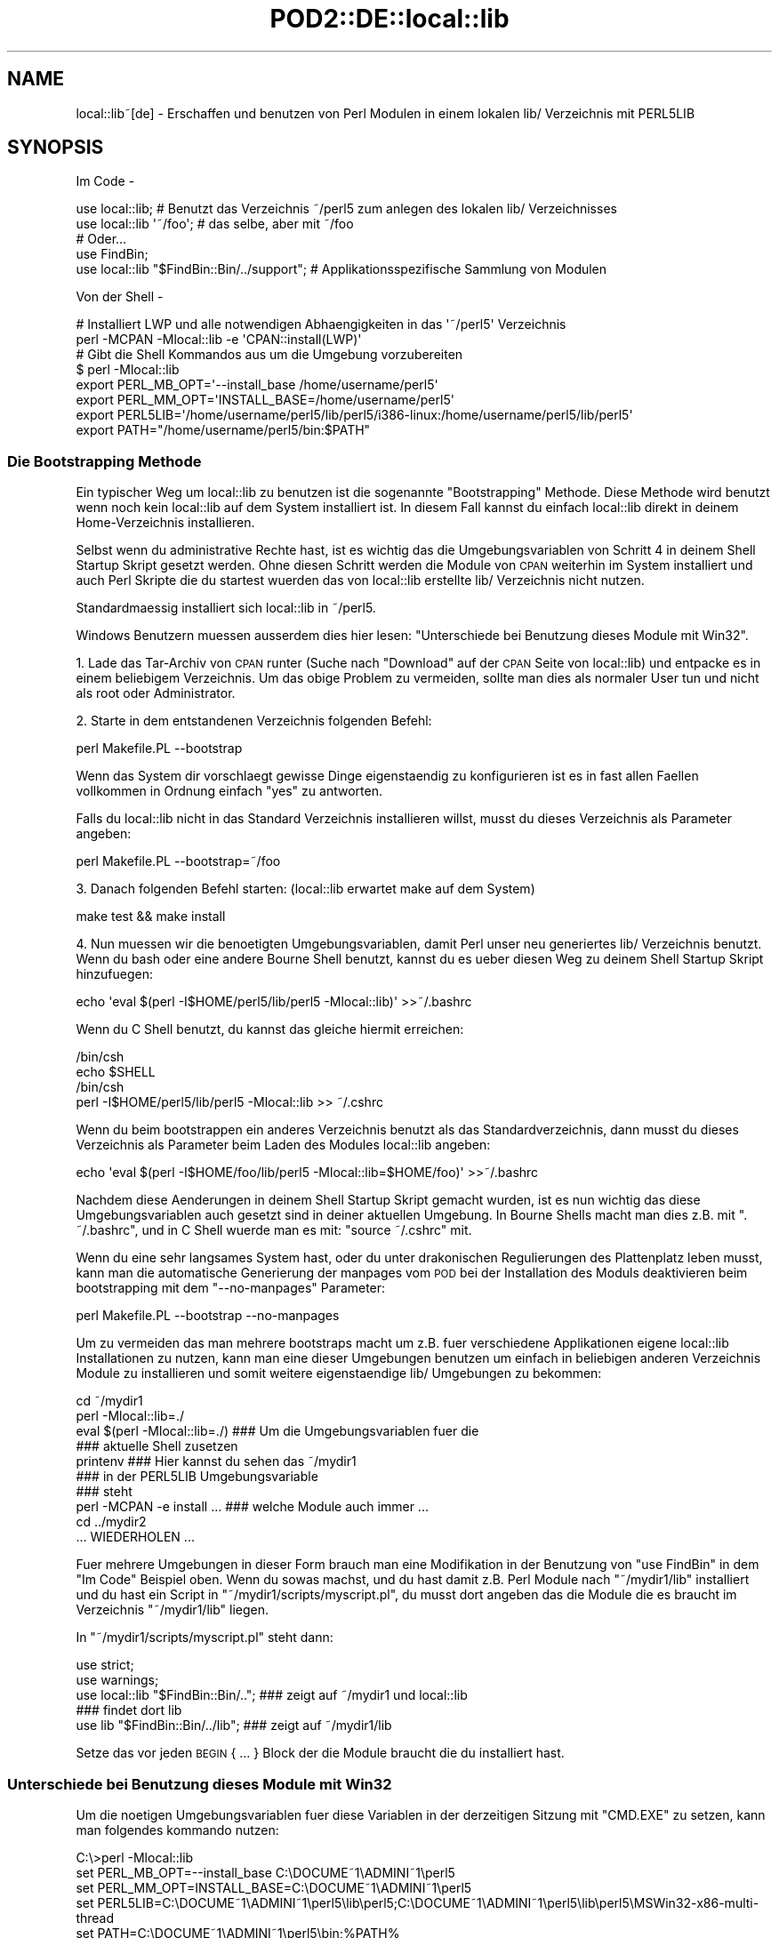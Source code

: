 .\" Automatically generated by Pod::Man 2.22 (Pod::Simple 3.07)
.\"
.\" Standard preamble:
.\" ========================================================================
.de Sp \" Vertical space (when we can't use .PP)
.if t .sp .5v
.if n .sp
..
.de Vb \" Begin verbatim text
.ft CW
.nf
.ne \\$1
..
.de Ve \" End verbatim text
.ft R
.fi
..
.\" Set up some character translations and predefined strings.  \*(-- will
.\" give an unbreakable dash, \*(PI will give pi, \*(L" will give a left
.\" double quote, and \*(R" will give a right double quote.  \*(C+ will
.\" give a nicer C++.  Capital omega is used to do unbreakable dashes and
.\" therefore won't be available.  \*(C` and \*(C' expand to `' in nroff,
.\" nothing in troff, for use with C<>.
.tr \(*W-
.ds C+ C\v'-.1v'\h'-1p'\s-2+\h'-1p'+\s0\v'.1v'\h'-1p'
.ie n \{\
.    ds -- \(*W-
.    ds PI pi
.    if (\n(.H=4u)&(1m=24u) .ds -- \(*W\h'-12u'\(*W\h'-12u'-\" diablo 10 pitch
.    if (\n(.H=4u)&(1m=20u) .ds -- \(*W\h'-12u'\(*W\h'-8u'-\"  diablo 12 pitch
.    ds L" ""
.    ds R" ""
.    ds C` ""
.    ds C' ""
'br\}
.el\{\
.    ds -- \|\(em\|
.    ds PI \(*p
.    ds L" ``
.    ds R" ''
'br\}
.\"
.\" Escape single quotes in literal strings from groff's Unicode transform.
.ie \n(.g .ds Aq \(aq
.el       .ds Aq '
.\"
.\" If the F register is turned on, we'll generate index entries on stderr for
.\" titles (.TH), headers (.SH), subsections (.SS), items (.Ip), and index
.\" entries marked with X<> in POD.  Of course, you'll have to process the
.\" output yourself in some meaningful fashion.
.ie \nF \{\
.    de IX
.    tm Index:\\$1\t\\n%\t"\\$2"
..
.    nr % 0
.    rr F
.\}
.el \{\
.    de IX
..
.\}
.\"
.\" Accent mark definitions (@(#)ms.acc 1.5 88/02/08 SMI; from UCB 4.2).
.\" Fear.  Run.  Save yourself.  No user-serviceable parts.
.    \" fudge factors for nroff and troff
.if n \{\
.    ds #H 0
.    ds #V .8m
.    ds #F .3m
.    ds #[ \f1
.    ds #] \fP
.\}
.if t \{\
.    ds #H ((1u-(\\\\n(.fu%2u))*.13m)
.    ds #V .6m
.    ds #F 0
.    ds #[ \&
.    ds #] \&
.\}
.    \" simple accents for nroff and troff
.if n \{\
.    ds ' \&
.    ds ` \&
.    ds ^ \&
.    ds , \&
.    ds ~ ~
.    ds /
.\}
.if t \{\
.    ds ' \\k:\h'-(\\n(.wu*8/10-\*(#H)'\'\h"|\\n:u"
.    ds ` \\k:\h'-(\\n(.wu*8/10-\*(#H)'\`\h'|\\n:u'
.    ds ^ \\k:\h'-(\\n(.wu*10/11-\*(#H)'^\h'|\\n:u'
.    ds , \\k:\h'-(\\n(.wu*8/10)',\h'|\\n:u'
.    ds ~ \\k:\h'-(\\n(.wu-\*(#H-.1m)'~\h'|\\n:u'
.    ds / \\k:\h'-(\\n(.wu*8/10-\*(#H)'\z\(sl\h'|\\n:u'
.\}
.    \" troff and (daisy-wheel) nroff accents
.ds : \\k:\h'-(\\n(.wu*8/10-\*(#H+.1m+\*(#F)'\v'-\*(#V'\z.\h'.2m+\*(#F'.\h'|\\n:u'\v'\*(#V'
.ds 8 \h'\*(#H'\(*b\h'-\*(#H'
.ds o \\k:\h'-(\\n(.wu+\w'\(de'u-\*(#H)/2u'\v'-.3n'\*(#[\z\(de\v'.3n'\h'|\\n:u'\*(#]
.ds d- \h'\*(#H'\(pd\h'-\w'~'u'\v'-.25m'\f2\(hy\fP\v'.25m'\h'-\*(#H'
.ds D- D\\k:\h'-\w'D'u'\v'-.11m'\z\(hy\v'.11m'\h'|\\n:u'
.ds th \*(#[\v'.3m'\s+1I\s-1\v'-.3m'\h'-(\w'I'u*2/3)'\s-1o\s+1\*(#]
.ds Th \*(#[\s+2I\s-2\h'-\w'I'u*3/5'\v'-.3m'o\v'.3m'\*(#]
.ds ae a\h'-(\w'a'u*4/10)'e
.ds Ae A\h'-(\w'A'u*4/10)'E
.    \" corrections for vroff
.if v .ds ~ \\k:\h'-(\\n(.wu*9/10-\*(#H)'\s-2\u~\d\s+2\h'|\\n:u'
.if v .ds ^ \\k:\h'-(\\n(.wu*10/11-\*(#H)'\v'-.4m'^\v'.4m'\h'|\\n:u'
.    \" for low resolution devices (crt and lpr)
.if \n(.H>23 .if \n(.V>19 \
\{\
.    ds : e
.    ds 8 ss
.    ds o a
.    ds d- d\h'-1'\(ga
.    ds D- D\h'-1'\(hy
.    ds th \o'bp'
.    ds Th \o'LP'
.    ds ae ae
.    ds Ae AE
.\}
.rm #[ #] #H #V #F C
.\" ========================================================================
.\"
.IX Title "POD2::DE::local::lib 3"
.TH POD2::DE::local::lib 3 "2013-09-10" "perl v5.10.1" "User Contributed Perl Documentation"
.\" For nroff, turn off justification.  Always turn off hyphenation; it makes
.\" way too many mistakes in technical documents.
.if n .ad l
.nh
.SH "NAME"
local::lib~[de] \- Erschaffen und benutzen von Perl Modulen in einem lokalen lib/ Verzeichnis mit PERL5LIB
.SH "SYNOPSIS"
.IX Header "SYNOPSIS"
Im Code \-
.PP
.Vb 1
\&  use local::lib; # Benutzt das Verzeichnis ~/perl5 zum anlegen des lokalen lib/ Verzeichnisses
\&
\&  use local::lib \*(Aq~/foo\*(Aq; # das selbe, aber mit ~/foo
\&
\&  # Oder...
\&  use FindBin;
\&  use local::lib "$FindBin::Bin/../support";  # Applikationsspezifische Sammlung von Modulen
.Ve
.PP
Von der Shell \-
.PP
.Vb 2
\&  # Installiert LWP und alle notwendigen Abha\*:ngigkeiten in das \*(Aq~/perl5\*(Aq Verzeichnis
\&  perl \-MCPAN \-Mlocal::lib \-e \*(AqCPAN::install(LWP)\*(Aq
\&
\&  # Gibt die Shell Kommandos aus um die Umgebung vorzubereiten
\&  $ perl \-Mlocal::lib
\&  export PERL_MB_OPT=\*(Aq\-\-install_base /home/username/perl5\*(Aq
\&  export PERL_MM_OPT=\*(AqINSTALL_BASE=/home/username/perl5\*(Aq
\&  export PERL5LIB=\*(Aq/home/username/perl5/lib/perl5/i386\-linux:/home/username/perl5/lib/perl5\*(Aq
\&  export PATH="/home/username/perl5/bin:$PATH"
.Ve
.SS "Die Bootstrapping Methode"
.IX Subsection "Die Bootstrapping Methode"
Ein typischer Weg um local::lib zu benutzen ist die sogenannte \*(L"Bootstrapping\*(R" Methode.
Diese Methode wird benutzt wenn noch kein local::lib auf dem System installiert ist.
In diesem Fall kannst du einfach local::lib direkt in deinem Home-Verzeichnis installieren.
.PP
Selbst wenn du administrative Rechte hast, ist es wichtig das die Umgebungsvariablen von
Schritt 4 in deinem Shell Startup Skript gesetzt werden. Ohne diesen Schritt werden die
Module von \s-1CPAN\s0 weiterhin im System installiert und auch Perl Skripte die du startest
wu\*:rden das von local::lib erstellte lib/ Verzeichnis nicht nutzen.
.PP
Standardma\*:\*8ig installiert sich local::lib in ~/perl5.
.PP
Windows Benutzern mu\*:ssen ausserdem dies hier lesen:
\&\*(L"Unterschiede bei Benutzung dieses Module mit Win32\*(R".
.PP
1. Lade das Tar-Archiv von \s-1CPAN\s0 runter (Suche nach \*(L"Download\*(R" auf der \s-1CPAN\s0 Seite von
local::lib) und entpacke es in einem beliebigem Verzeichnis. Um das obige Problem zu
vermeiden, sollte man dies als normaler User tun und nicht als root oder Administrator.
.PP
2. Starte in dem entstandenen Verzeichnis folgenden Befehl:
.PP
.Vb 1
\&  perl Makefile.PL \-\-bootstrap
.Ve
.PP
Wenn das System dir vorschla\*:gt gewisse Dinge eigensta\*:ndig zu konfigurieren ist es in
fast allen Fa\*:llen vollkommen in Ordnung einfach \*(L"yes\*(R" zu antworten.
.PP
Falls du local::lib nicht in das Standard Verzeichnis installieren willst, musst du
dieses Verzeichnis als Parameter angeben:
.PP
.Vb 1
\&  perl Makefile.PL \-\-bootstrap=~/foo
.Ve
.PP
3. Danach folgenden Befehl starten: (local::lib erwartet make auf dem System)
.PP
.Vb 1
\&  make test && make install
.Ve
.PP
4. Nun mu\*:ssen wir die beno\*:tigten Umgebungsvariablen, damit Perl unser neu generiertes
lib/ Verzeichnis benutzt. Wenn du bash oder eine andere Bourne Shell benutzt, kannst
du es u\*:ber diesen Weg zu deinem Shell Startup Skript hinzufu\*:gen:
.PP
.Vb 1
\&  echo \*(Aqeval $(perl \-I$HOME/perl5/lib/perl5 \-Mlocal::lib)\*(Aq >>~/.bashrc
.Ve
.PP
Wenn du C Shell benutzt, du kannst das gleiche hiermit erreichen:
.PP
.Vb 4
\&  /bin/csh
\&  echo $SHELL
\&  /bin/csh
\&  perl \-I$HOME/perl5/lib/perl5 \-Mlocal::lib >> ~/.cshrc
.Ve
.PP
Wenn du beim bootstrappen ein anderes Verzeichnis benutzt als das Standardverzeichnis,
dann musst du dieses Verzeichnis als Parameter beim Laden des Modules local::lib angeben:
.PP
.Vb 1
\&  echo \*(Aqeval $(perl \-I$HOME/foo/lib/perl5 \-Mlocal::lib=$HOME/foo)\*(Aq >>~/.bashrc
.Ve
.PP
Nachdem diese A\*:nderungen in deinem Shell Startup Skript gemacht wurden, ist es nun wichtig
das diese Umgebungsvariablen auch gesetzt sind in deiner aktuellen Umgebung. In Bourne
Shells macht man dies z.B. mit \f(CW\*(C`. ~/.bashrc\*(C'\fR, und in C Shell wu\*:rde man es mit:
\&\f(CW\*(C`source ~/.cshrc\*(C'\fR mit.
.PP
Wenn du eine sehr langsames System hast, oder du unter drakonischen Regulierungen des
Plattenplatz leben musst, kann man die automatische Generierung der manpages vom \s-1POD\s0
bei der Installation des Moduls deaktivieren beim bootstrapping mit dem \f(CW\*(C`\-\-no\-manpages\*(C'\fR
Parameter:
.PP
.Vb 1
\&  perl Makefile.PL \-\-bootstrap \-\-no\-manpages
.Ve
.PP
Um zu vermeiden das man mehrere bootstraps macht um z.B. fu\*:r verschiedene Applikationen
eigene local::lib Installationen zu nutzen, kann man eine dieser Umgebungen benutzen
um einfach in beliebigen anderen Verzeichnis Module zu installieren und somit weitere
eigensta\*:ndige lib/ Umgebungen zu bekommen:
.PP
.Vb 4
\&  cd ~/mydir1
\&  perl \-Mlocal::lib=./
\&  eval $(perl \-Mlocal::lib=./)  ### Um die Umgebungsvariablen fu\*:r die
\&                                ### aktuelle Shell zusetzen
\&
\&  printenv                      ### Hier kannst du sehen das ~/mydir1
\&                                ### in der PERL5LIB Umgebungsvariable
\&                                ### steht
\&
\&  perl \-MCPAN \-e install ...    ### welche Module auch immer ...
\&  cd ../mydir2
\&
\&  ... WIEDERHOLEN ...
.Ve
.PP
Fu\*:r mehrere Umgebungen in dieser Form brauch man eine Modifikation in der
Benutzung von \f(CW\*(C`use FindBin\*(C'\fR in dem \*(L"Im Code\*(R" Beispiel oben.
Wenn du sowas machst, und du hast damit z.B. Perl Module nach \f(CW\*(C`~/mydir1/lib\*(C'\fR installiert und du hast ein Script in \f(CW\*(C`~/mydir1/scripts/myscript.pl\*(C'\fR, du musst dort angeben das die Module
die es braucht im Verzeichnis \f(CW\*(C`~/mydir1/lib\*(C'\fR liegen.
.PP
In \f(CW\*(C`~/mydir1/scripts/myscript.pl\*(C'\fR steht dann:
.PP
.Vb 5
\&  use strict;
\&  use warnings;
\&  use local::lib "$FindBin::Bin/..";  ### zeigt auf ~/mydir1 und local::lib
\&                                      ### findet dort lib
\&  use lib "$FindBin::Bin/../lib";     ### zeigt auf ~/mydir1/lib
.Ve
.PP
Setze das vor jeden \s-1BEGIN\s0 { ... } Block der die Module braucht die du
installiert hast.
.SS "Unterschiede bei Benutzung dieses Module mit Win32"
.IX Subsection "Unterschiede bei Benutzung dieses Module mit Win32"
Um die no\*:tigen Umgebungsvariablen fu\*:r diese Variablen in der derzeitigen
Sitzung mit \f(CW\*(C`CMD.EXE\*(C'\fR zu setzen, kann man folgendes kommando nutzen:
.PP
.Vb 5
\&  C:\e>perl \-Mlocal::lib
\&  set PERL_MB_OPT=\-\-install_base C:\eDOCUME~1\eADMINI~1\eperl5
\&  set PERL_MM_OPT=INSTALL_BASE=C:\eDOCUME~1\eADMINI~1\eperl5
\&  set PERL5LIB=C:\eDOCUME~1\eADMINI~1\eperl5\elib\eperl5;C:\eDOCUME~1\eADMINI~1\eperl5\elib\eperl5\eMSWin32\-x86\-multi\-thread
\&  set PATH=C:\eDOCUME~1\eADMINI~1\eperl5\ebin;%PATH%
\&
\&  ### Um die Umgebungsvariablen fu\*:r diese Shell alleine zu setzen
\&  C:\e>perl \-Mlocal::lib > %TEMP%\etmp.bat && %TEMP%\etmp.bat && del %TEMP%\etemp.bat
\&  ### anstelle von $(perl \-Mlocal::lib=./) in bash.
.Ve
.PP
Wenn du willst das die Umgebungsvariablen dauerhaft gesetzt sind, musst du diese
in Systemsteuerung / System dauerhaft selber eintragen oder
App::local::lib::Win32Helper benutzen.
.PP
Die \*(L"~\*(R" wird u\*:bersetzt zu dem Benutzer Profil Verzeichnis (das Verzeichnis was
beim User als \*(L"Dokumente und Einstellungen\*(R" bekannt ist unter Windows \s-1XP\s0 und
vorher oder das \*(L"Benutzer\*(R" Verzeichnis bei Windows Vista und spa\*:ter), solange
\&\f(CW$ENV\fR{\s-1HOME\s0} nicht gesetzt ist. Das Verzeichnis wird hierbei zu dem korrekten
Kurznamen umgewandelt, und muss daher definitiv existieren, und wird um die
no\*:tigen Unterverzeichnise erweitert.
.SH "GRUNDPRINZIP"
.IX Header "GRUNDPRINZIP"
Die Version von den Perl Paketen die man beno\*:tigt fu\*:r spezifische Aufgaben sind
sehr ha\*:ufig nicht die richtigen oder korrekten Versionen auf dem System
vorinstalliert. Ein Updaten von diesen Modulen ist in vielen Fa\*:llen einfach
nicht mo\*:glich weil die no\*:tigen Rechte fehlen. Ausserdem ist es generell nicht
gut eigensta\*:ndig die Versionen der Module auf dem System auszutauschen, weil
natu\*:rlich der Rest des Systems genau die Version erwartet die von der
Systemverwaltung auch installiert wurde.
.PP
local::lib lo\*:st dieses Problem, es erlaubt dir dein komplett eigenes Verzeichnis
fu\*:r deine \s-1CPAN\s0 Module zu haben und bist so nicht geno\*:tigt die Module vom
System zu nutzen oder andersrum andere User nicht mit individuellen
Modulwu\*:nschen zu U\*:berarbeitung ihres Codes zu zwingen, weil bestimmte Module
zentral fu\*:r alle auf neuere Version upgedatet werden. Die Installation findet
hierbei dann z.B. im Home Verzeichnis statt. Es werden nur Umgebungsvariablen
gesetzt die das installierte Perl dazu bewegen die im Homeverzeichnis
installierten Module zu benutzen, zusa\*:tzlich und vorgezogen zu denen auf dem
System.
.PP
Daher muss man sich wenn man ein Paket System benutzt, wie z.b. Debian, garnicht
mehr Sorgen machen, irgendwas auf dem System zu verletzten nur durch die
Installation von Perl Modulen.
.SH "BESCHREIBUNG"
.IX Header "BESCHREIBUNG"
Dieses Modul bietet eine schnelle und legitime Art und Weise ein sogenanntes
bootstrapping zu machen um in einem User Homeverzeichnis eine Sammlung von
Modulen zu installieren. Es erstellt auch die no\*:tigen Umgebungsvariablen
die beno\*:tigt werden um diese Module zu nutzen, passend zu der Shell die der
User in der Umgebungsvariable \f(CW\*(C`SHELL\*(C'\fR angegeben hat, um dann direkt passend
in die entsprechenden Konfigurationsdateien der Shell einfu\*:gt zu werden.
.PP
Weitergehend ist local::lib in der Lage Module zu nutzen die nicht im
standardma\*:\*8igen \f(CW@INC\fR Pfad von Perl enthalten sind. Das macht es einfacher
fu\*:r bestimmte Applikationen ein bestimmtes Set von Modulen zu installieren
ohne die anderen Module auf dem System in irgendeiner Art anzufassen.
Damit es z.B. auch sicherer Module zu installieren die vom Maintainer noch
nicht als Release verfu\*:gbar sind.
.PP
Beim Import setzt local::lib die folgenden Umgebungsvariablen zu den
no\*:tigen Werten:
.IP "\s-1PERL_MB_OPT\s0" 4
.IX Item "PERL_MB_OPT"
.PD 0
.IP "\s-1PERL_MM_OPT\s0" 4
.IX Item "PERL_MM_OPT"
.IP "\s-1PERL5LIB\s0" 4
.IX Item "PERL5LIB"
.IP "\s-1PATH\s0" 4
.IX Item "PATH"
.PD
Am \s-1PATH\s0 wird natu\*:rlich angehangen, und nicht ersetzt.
.PP
Diese Werte sind dann verfu\*:gbar fu\*:r jeden Code der danach importiert wurde.
.SH "ERSTELLEN EINES EIGENSTA\*:NDIGE SAMMLUNG VON MODULEN"
.IX Header "ERSTELLEN EINES EIGENSTA:NDIGE SAMMLUNG VON MODULEN"
Mit lib::core::only besteht eine Mo\*:glichkeit dieses zutun, aber beachte das
hier eine Menge von Fallstricken und Problemen existieren, und man sollte
immer darauf achten das man auf einem Perl aufbaut was sowenig wie mo\*:glich
vera\*:ndert wurde (d.h. site und vendor Verzeichnis so leer wie mo\*:glich).
.SH "METHODEN"
.IX Header "METHODEN"
.SS "ensure_dir_structure_for"
.IX Subsection "ensure_dir_structure_for"
.ie n .IP "Parameter: $path" 4
.el .IP "Parameter: \f(CW$path\fR" 4
.IX Item "Parameter: $path"
.PD 0
.IP "Ru\*:ckgabewert: Keiner" 4
.IX Item "Ru:ckgabewert: Keiner"
.PD
.PP
Versucht den angegebenen Pfad anzulegen, mit allen no\*:tigen dru\*:berliegenden
Verzeichnissen. Im Fehlerfall wird eine Exception geworfen.
.SS "print_environment_vars_for"
.IX Subsection "print_environment_vars_for"
.ie n .IP "Parameter: $pfad" 4
.el .IP "Parameter: \f(CW$pfad\fR" 4
.IX Item "Parameter: $pfad"
.PD 0
.IP "Ru\*:ckgabewert: Keiner" 4
.IX Item "Ru:ckgabewert: Keiner"
.PD
.PP
Gibt die Umgebungsvariablen aus, die beno\*:tigt werden um den angegebenen Pfad
als Basis Verzeichnis zu nutzen.
.SS "build_environment_vars_for"
.IX Subsection "build_environment_vars_for"
.ie n .IP "Parameter: $pfad, $interpolate" 4
.el .IP "Parameter: \f(CW$pfad\fR, \f(CW$interpolate\fR" 4
.IX Item "Parameter: $pfad, $interpolate"
.PD 0
.IP "Ru\*:ckgabewert: \e%umgebungs_variablen" 4
.IX Item "Ru:ckgabewert: %umgebungs_variablen"
.PD
.PP
Gibt ein Hash zuru\*:ck mit den Variablen die no\*:tig sind in den Umgebungsvariablen
um eine Installation in dem gegebenen Pfad zu benutzen.
.SS "setup_env_hash_for"
.IX Subsection "setup_env_hash_for"
.ie n .IP "Parameter: $pfad" 4
.el .IP "Parameter: \f(CW$pfad\fR" 4
.IX Item "Parameter: $pfad"
.PD 0
.IP "Ru\*:ckgabewert: Keiner" 4
.IX Item "Ru:ckgabewert: Keiner"
.PD
.PP
Setzt die \f(CW%ENV\fR Eintra\*:ge basierend auf dem Aufruf von
\&\*(L"build_environment_vars_for\*(R".
.SS "install_base_perl_path"
.IX Subsection "install_base_perl_path"
.ie n .IP "Parameter: $pfad" 4
.el .IP "Parameter: \f(CW$pfad\fR" 4
.IX Item "Parameter: $pfad"
.PD 0
.ie n .IP "Ru\*:ckgabewert: $module_installations_pfad" 4
.el .IP "Ru\*:ckgabewert: \f(CW$module_installations_pfad\fR" 4
.IX Item "Ru:ckgabewert: $module_installations_pfad"
.PD
.PP
Gibt den Pfad zuru\*:ck der benutzt wird um Perl Module zu installieren bei
dem gegebenen Pfad als Basis. Prinzipiell wird nur \f(CW\*(C`lib\*(C'\fR und \f(CW\*(C`perl5\*(C'\fR als
Pfadelemente angehangen.
.SS "install_base_arch_path"
.IX Subsection "install_base_arch_path"
.ie n .IP "Parameter: $pfad" 4
.el .IP "Parameter: \f(CW$pfad\fR" 4
.IX Item "Parameter: $pfad"
.PD 0
.ie n .IP "Ru\*:ckgabewert: $architektur_module_installations_pfad" 4
.el .IP "Ru\*:ckgabewert: \f(CW$architektur_module_installations_pfad\fR" 4
.IX Item "Ru:ckgabewert: $architektur_module_installations_pfad"
.PD
.PP
Gibt den Pfad zuru\*:ck der benutzt wird um die Architektur\-abha\*:ngigen Perl
Module zu installieren basirend auf dem angegebenen Pfad als Basis. Basierend
auf dem was \*(L"install_base_perl_path\*(R" zuru\*:ckgibt, and appends the value of
\&\f(CW$Config{archname}\fR.asis.
.SS "install_base_bin_path"
.IX Subsection "install_base_bin_path"
.ie n .IP "Parameter: $pfad" 4
.el .IP "Parameter: \f(CW$pfad\fR" 4
.IX Item "Parameter: $pfad"
.PD 0
.ie n .IP "Ru\*:ckgabewert: $ausfuehrbare_programme_installations_pfad" 4
.el .IP "Ru\*:ckgabewert: \f(CW$ausfuehrbare_programme_installations_pfad\fR" 4
.IX Item "Ru:ckgabewert: $ausfuehrbare_programme_installations_pfad"
.PD
.PP
Gibt den Pfad zuru\*:ck, wo ausfu\*:hrbare Programme installiert werden, basierend
auf der Basis des angegebenen Pfad. Basierend auf \*(L"install_base_perl_path\*(R"
Ru\*:ckgabewert, ha\*:ngt diese Methode noch \f(CW\*(C`bin\*(C'\fR an.
.SS "resolve_empty_path"
.IX Subsection "resolve_empty_path"
.ie n .IP "Parameter: $pfad" 4
.el .IP "Parameter: \f(CW$pfad\fR" 4
.IX Item "Parameter: $pfad"
.PD 0
.ie n .IP "Ru\*:ckgabewert: $basis_pfad" 4
.el .IP "Ru\*:ckgabewert: \f(CW$basis_pfad\fR" 4
.IX Item "Ru:ckgabewert: $basis_pfad"
.PD
.PP
Erstellt und gibt zuru\*:ck den Pfad der benutzt wird als Basis zur Installation
der Module. Standardma\*:\*8ig dies ist \f(CW\*(C`~/perl5\*(C'\fR.
.ie n .SS "resolve_home_path( $path )"
.el .SS "resolve_home_path( \f(CW$path\fP )"
.IX Subsection "resolve_home_path( $path )"
.ie n .IP "Parameter: $pfad" 4
.el .IP "Parameter: \f(CW$pfad\fR" 4
.IX Item "Parameter: $pfad"
.PD 0
.ie n .IP "Ru\*:ckgabewert: $home" 4
.el .IP "Ru\*:ckgabewert: \f(CW$home\fR" 4
.IX Item "Ru:ckgabewert: $home"
.PD
.PP
Versucht das Home Verzeichnis vom aktullen User zu finden. Wenn \f(CW\*(C`File::HomeDir\*(C'\fR
installiert ist, fu\*:r dieses benutzt dafu\*:r. Es wird eine Exception geworfen, wenn
kein Home Verzeichnis ermittelt werden konnte.
.SS "resolve_relative_path"
.IX Subsection "resolve_relative_path"
.ie n .IP "Parameter: $pfad" 4
.el .IP "Parameter: \f(CW$pfad\fR" 4
.IX Item "Parameter: $pfad"
.PD 0
.ie n .IP "Ru\*:ckgabewert: $absoluter_pfad" 4
.el .IP "Ru\*:ckgabewert: \f(CW$absoluter_pfad\fR" 4
.IX Item "Ru:ckgabewert: $absoluter_pfad"
.PD
.PP
Macht aus dem angegebenen Pfad einen absoluten Pfad.
.SS "resolve_path"
.IX Subsection "resolve_path"
.ie n .IP "Parameter: $pfad" 4
.el .IP "Parameter: \f(CW$pfad\fR" 4
.IX Item "Parameter: $pfad"
.PD 0
.ie n .IP "Ru\*:ckgabewert: $absoluter_pfad" 4
.el .IP "Ru\*:ckgabewert: \f(CW$absoluter_pfad\fR" 4
.IX Item "Ru:ckgabewert: $absoluter_pfad"
.PD
.PP
Hierbei wird der Pfad durch die folgende Methoden gegeben, wobei der Ru\*:ckgabewert
der ersten an die na\*:chste weitergeben wird, um die Umgebung zu konfigurieren
fu\*:r die lokale Bibliotheks Installation: \*(L"resolve_empty_path\*(R",
\&\*(L"resolve_home_path\*(R", \*(L"resolve_relative_path\*(R".
Der daraus resultierende Pfad wird zu \*(L"resolve_empty_path\*(R" u\*:bergeben, dessen
Resultat dann weitergegeben wird an \*(L"resolve_home_path\*(R", wessen Resultat dann
weitergegeben wird an \*(L"resolve_relative_path\*(R". Dieses Resultat wird dann final
an \*(L"resolve_path\*(R" u\*:bergeben, welches dann den Ru\*:ckgabewert stellt.
.SH "EINE WARNUNG VOR UNINST=1"
.IX Header "EINE WARNUNG VOR UNINST=1"
Wenn man local::lib in Kombination mit \*(L"make install UNINST=1\*(R" benutzt, muss
man vorsichtig sein u\*:ber die Tatsache das der Prozess u\*:ber die Neuinstallation
eine nicht ausreichende Sicherheit hat bezu\*:glich wo er nun installieren muss.
Hierdurch mann es passieren das beim deinstallieren eines Modul u.U. das
globale Modul deinstalliert wird (wenn die Rechte vorhanden sind) aber die
neue Version nur in der lokalen Version installiert ist. Es ist hier also sehr
wichtig das man \*(L"make install UNINST=1\*(R" und local::lib nur gleichzeitig
benutzt wenn man sehr sicher daru\*:ber ist welche Konsequenzen einem
entgegenkommen.
.SH "EINSCHRA\*:NKUNGEN"
.IX Header "EINSCHRA:NKUNGEN"
Die Werkzeuge von perl, die benutzt werden um die Pakete zu installieren
(die sogenannte toolchain), sind leider nicht in der Lage sauber mit
Verzeichnissen umzugehen die Leerzeichen enthalten und ko\*:nnen daher local::lib
nicht direkt in ein solches Verzeichnis installieren. Was du machen kannst
ist \fBnach\fR der Installation von local::lib und der Module die du in deiner
local::lib haben willst, das gesamte Verzeichnis dahin zu bewegen. local::lib
kann mit dem Verzeichnis mit Leerzeichen umgehen. Bitte aufpassen das natu\*:rlich
eine weitere Installation oder ein Erneuern von Paketen mit dem \s-1CPAN\s0 Programm
nicht mehr mo\*:glich ist.
.PP
Die Shell Erkennung ist sehr primitiv. Derzeit ist es so das alles was \*(L"csh\*(R"
im Namen hat auch als C Shell eingeordnet wird, und alles andere wird als
Bourne Shell betrachet, ausser auf Win32 Systemen. Wenn die \f(CW\*(C`SHELL\*(C'\fR Variable
nicht gesetzt ist, eine Bourne Shell wird angenommen.
.PP
Bootstrap ist leider ein Hack, und wird auf jedenfall \s-1CPAN\s0.pm benutzen fu\*:r
ExtUtils::MakeMaker, auch wenn \s-1CPANPLUS\s0 installiert ist.
.PP
Es setzt definitiv \s-1PERL5LIB\s0, \s-1PERL_MM_OPT\s0 und \s-1PERL_MB_OPT\s0 neu und vernichtet
jeden Wert der vorher gesetzt war.
.PP
Es sollte vielleicht eine automatische Korrektur der \s-1CPAN\s0 Config machen, wenn
das nicht schon gemacht wurde.
.PP
\&\*(L"Patches Welcome\*(R" \- Patches sind immer willkommen beim Autor oder den anderen
Mitwirkenden.
.PP
Auf Win32 Systemen werden die Umgebungsvariablen nicht direkt in die Registrierung
geschrieben damit sie auch nach dem Neustarten erhalten bleiben.
.SH "FEHLERANALYSE"
.IX Header "FEHLERANALYSE"
Wenn du local::lib konfiguriert hast \s-1CPAN\s0 Module in deinem Home Verzeichnis
zu installieren, und du danach versuchst mit \f(CW\*(C`cpan \-i Foo::Bar\*(C'\fR ein Modul
zu installieren, und dabei einen Fehler bekommst, wie: \f(CW\*(C`Warning: You do not
have permissions to install into /usr/lib64/perl5/site_perl/5.8.8/x86_64\-linux at
/usr/lib64/perl5/5.8.8/Foo/Bar.pm\*(C'\fR und in der installationsausgabe steht
irgendwo ein Fehler der sagt \f(CW\*(C`\*(AqINSTALL_BASE\*(Aq is not a known MakeMaker parameter
name\*(C'\fR, dann hast du aus irgendeinem Grund dein neue Version von ExtUtils::MakeMaker
verloren.
.PP
Um dies zu korrigieren, einfach nochmal die bootstrapping Methode laufen lassen,
wie oben beschrieben.
.PP
Dann starte \f(CW\*(C`rm \-r ~/.cpan/build/Foo\-Bar*\*(C'\fR
.PP
Abschliessend dann nochmal mit \f(CW\*(C`cpan \-i Foo::Bar\*(C'\fR installieren und die Probleme
sollten verschwunden sein.
.SH "UMGEBUNGSVARIABLEN"
.IX Header "UMGEBUNGSVARIABLEN"
.IP "\s-1SHELL\s0" 4
.IX Item "SHELL"
.PD 0
.IP "\s-1COMSPEC\s0" 4
.IX Item "COMSPEC"
.PD
local::lib schaut in die \f(CW\*(C`SHELL\*(C'\fR Umgebungsvariable um die korrekten Kommandos
zu der Shell Konfiguration hinzuzufu\*:gen.
.Sp
Auf Win32 Systemen, \f(CW\*(C`COMSPEC\*(C'\fR wird auch analysiert.
.SH "SUPPORT"
.IX Header "SUPPORT"
\&\s-1IRC:\s0
.PP
.Vb 1
\&    Wir sind im Channel #local\-lib auf dem Server irc.perl.org.
.Ve
.SH "AUTOR DER U\*:BERSETZUNG"
.IX Header "AUTOR DER U:BERSETZUNG"
Torsten Raudssus <torsten@raudssus.de> http://www.raudssus.de/
.SH "URHEBERRECHT"
.IX Header "URHEBERRECHT"
Copyright (c) 2007 \- 2010 von den local::lib \*(L"\s-1AUTHOR\s0\*(R" in local::lib
und \*(L"\s-1CONTRIBUTORS\s0\*(R" in local::lib aufgelistet in local::lib.
.SH "LIZENZ"
.IX Header "LIZENZ"
Diese Sammlung ist freie Software und kann unter der selben Lizenz verbreitet
werden wie Perl selber.
